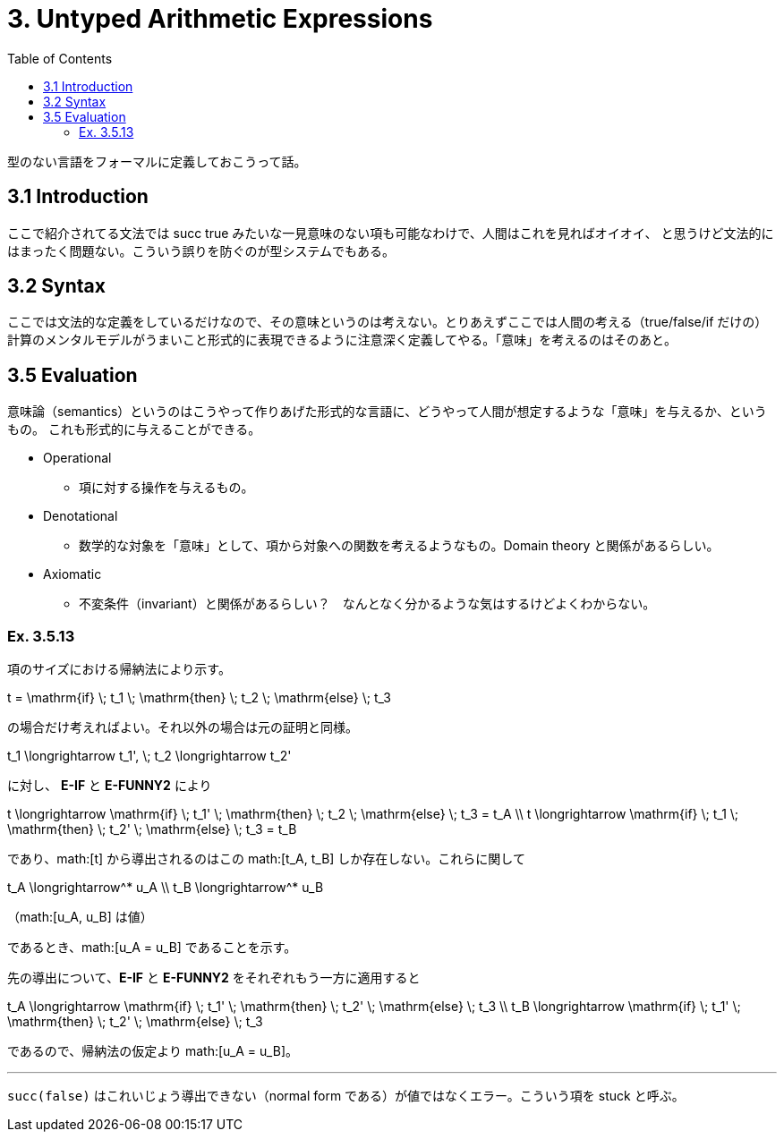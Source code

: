 = 3. Untyped Arithmetic Expressions
:math: latexmath
:toc:
:sectanchors:

型のない言語をフォーマルに定義しておこうって話。

== 3.1 Introduction

ここで紹介されてる文法では +succ true+ みたいな一見意味のない項も可能なわけで、人間はこれを見ればオイオイ、
と思うけど文法的にはまったく問題ない。こういう誤りを防ぐのが型システムでもある。

== 3.2 Syntax

ここでは文法的な定義をしているだけなので、その意味というのは考えない。とりあえずここでは人間の考える（+true+/+false+/+if+
だけの）計算のメンタルモデルがうまいこと形式的に表現できるように注意深く定義してやる。「意味」を考えるのはそのあと。

== 3.5 Evaluation

意味論（semantics）というのはこうやって作りあげた形式的な言語に、どうやって人間が想定するような「意味」を与えるか、というもの。
これも形式的に与えることができる。

* Operational
** 項に対する操作を与えるもの。
* Denotational
** 数学的な対象を「意味」として、項から対象への関数を考えるようなもの。Domain theory と関係があるらしい。
* Axiomatic
** 不変条件（invariant）と関係があるらしい？　なんとなく分かるような気はするけどよくわからない。

=== Ex. 3.5.13

項のサイズにおける帰納法により示す。

[math]
++++
t = \mathrm{if} \; t_1 \; \mathrm{then} \; t_2 \; \mathrm{else} \; t_3
++++

の場合だけ考えればよい。それ以外の場合は元の証明と同様。

[math]
++++
t_1 \longrightarrow t_1', \; t_2 \longrightarrow t_2'
++++

に対し、 *E-IF* と *E-FUNNY2* により

[math]
++++
t \longrightarrow \mathrm{if} \; t_1' \; \mathrm{then} \; t_2 \; \mathrm{else} \; t_3 = t_A \\
t \longrightarrow \mathrm{if} \; t_1 \; \mathrm{then} \; t_2' \; \mathrm{else} \; t_3 = t_B
++++

であり、math:[t] から導出されるのはこの math:[t_A, t_B] しか存在しない。これらに関して

[math]
++++
t_A \longrightarrow^* u_A \\
t_B \longrightarrow^* u_B
++++
（math:[u_A, u_B] は値）

であるとき、math:[u_A = u_B] であることを示す。

先の導出について、*E-IF* と *E-FUNNY2* をそれぞれもう一方に適用すると

[math]
++++
t_A \longrightarrow \mathrm{if} \; t_1' \; \mathrm{then} \; t_2' \; \mathrm{else} \; t_3 \\
t_B \longrightarrow \mathrm{if} \; t_1' \; \mathrm{then} \; t_2' \; \mathrm{else} \; t_3
++++

であるので、帰納法の仮定より math:[u_A = u_B]。

---

`succ(false)` はこれいじょう導出できない（normal form である）が値ではなくエラー。こういう項を +stuck+ と呼ぶ。
